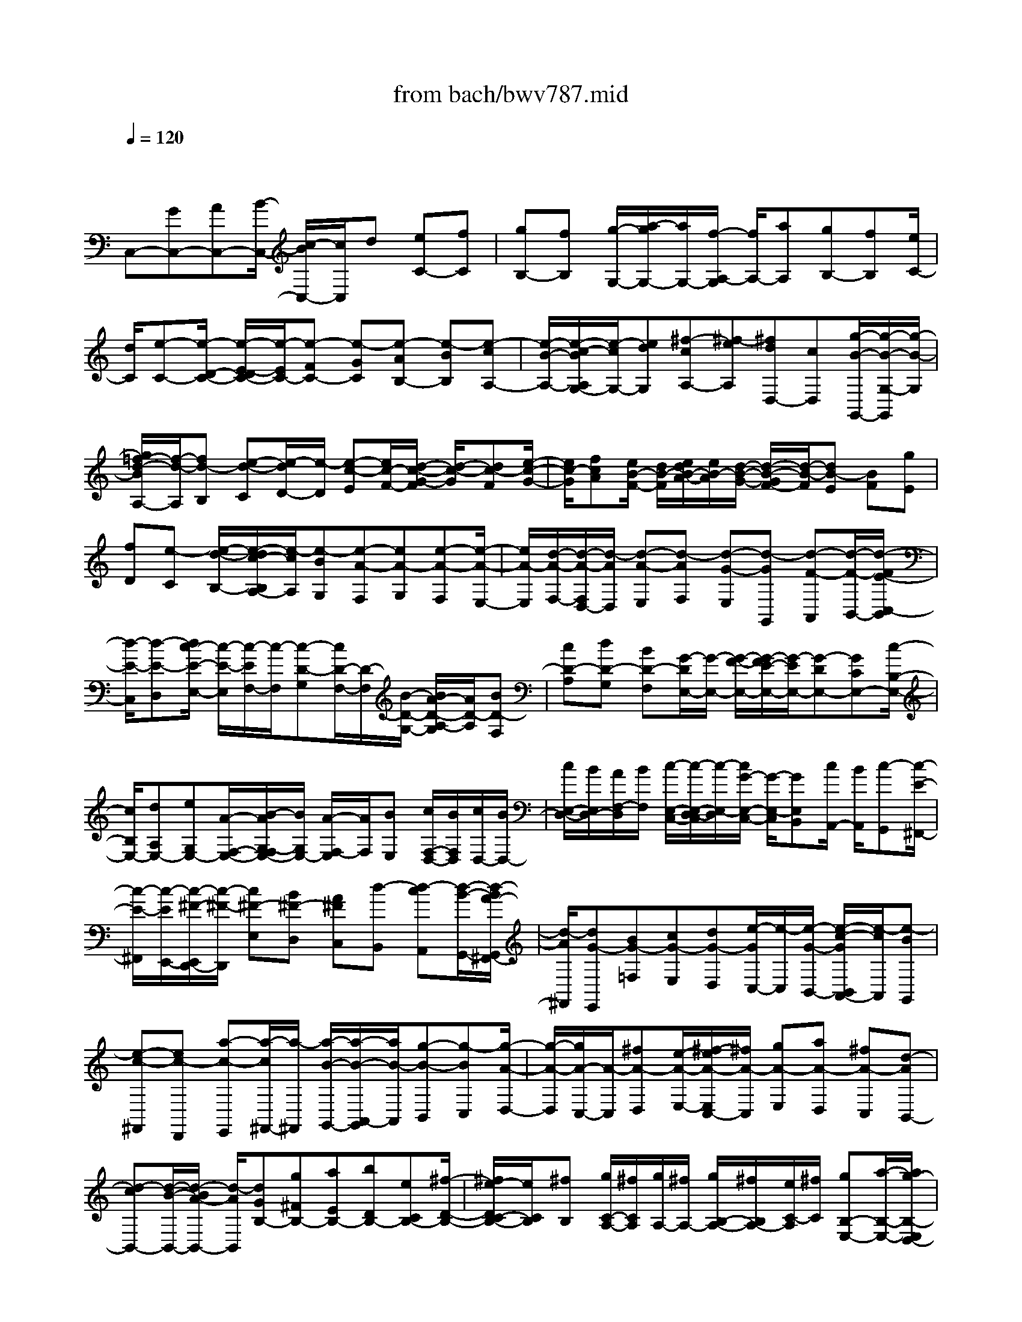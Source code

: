 X: 1
T: from bach/bwv787.mid
M: 4/4
L: 1/8
Q:1/4=120
K:C % 0 sharps
V:1
% harpsichord: John Sankey
%%MIDI program 6
%%MIDI program 6
%%MIDI program 6
%%MIDI program 6
%%MIDI program 6
%%MIDI program 6
%%MIDI program 6
%%MIDI program 6
%%MIDI program 6
%%MIDI program 6
%%MIDI program 6
%%MIDI program 6
% Track 1
x/2
C,-[GC,-][AC,-][B/2-C,/2-] [c/2-B/2C,/2-][c/2C,/2]d [eC-][fC]| \
[gB,-][fB,] [g/2-G,/2-][a/2-g/2G,/2-][a/2G,/2-][f/2-A,/2-G,/2] [f/2A,/2-][aA,][gB,-][fB,][e/2C/2-]| \
[d/2C/2][e-C-][e/2-D/2-C/2-] [e/2-E/2-D/2C/2-][e/2-E/2C/2-][e-FC-] [e-GC][e-AB,-] [e-BB,][e-cA,-]| \
[e/2-B/2-A,/2-][e/2-c/2-B/2A,/2G,/2-][e/2-c/2G,/2-][edG,][^f-cA,-][^f-eA,][^fdD,-][cD,][g/2-B/2-G,,/2-][g/2-B/2-G,/2-G,,/2][g/2-B/2-G,/2]|
[g/2=f/2-d/2-B/2A,/2-][f/2-d/2-A,/2][fd-B,] [e-d-C][e/2-d/2D/2-][e/2-D/2] [e-c-E][e/2c/2-F/2-][d/2-c/2-G/2-F/2] [d/2-c/2-G/2][dc-F][e/2-c/2-G/2-]| \
[e/2c/2-G/2][fcA][e/2B/2-F/2-] [d/2B/2-F/2][e/2d/2B/2-A/2-][e/2B/2-A/2][d/2-B/2-G/2-] [d/2-B/2-G/2F/2-][d/2-B/2-F/2][dB-E] [BF][gE]| \
[fD][e-C] [e/2-d/2-B,/2-][e/2-d/2c/2-B,/2A,/2-][e/2-c/2A,/2][e-BG,][e-A-F,][eA-G,][e-A-F,][e/2-A/2-E,/2-]| \
[e/2A/2-E,/2][d/2-A/2-F,/2-][d/2-A/2-F,/2D,/2-][d/2-A/2D,/2] [d-A-E,][d-AF,] [d-G-E,][d-GG,,] [d-F-A,,][d/2-F/2-B,,/2-][d/2-F/2E/2-C,/2-B,,/2]|
[d/2-E/2-C,/2][d-E-D,][d/2c/2-E/2-E,/2-] [c/2-E/2-E,/2][c/2-E/2F,/2-][c/2-F,/2][c-D-G,][c/2D/2-F,/2-][D/2-F,/2][B/2-D/2-G,/2-] [B/2A/2-D/2-A,/2-G,/2][A/2D/2-A,/2][BD-F,]| \
[cD-A,][dD-G,] [BD-F,][G/2-D/2E,/2-][G/2-E,/2-] [G/2-F/2-E,/2-][G/2-F/2E/2-E,/2-][G/2-E/2E,/2-][G-DE,-][GCE,-][c/2-B,/2-E,/2-]| \
[c/2B,/2E,/2-][dA,E,-][eG,E,-][A/2-F,/2-E,/2-][B/2-A/2G,/2-F,/2E,/2-][B/2G,/2E,/2-] [A/2-F,/2-E,/2][A/2F,/2][BE,] [c/2F,/2-D,/2-][B/2F,/2D,/2][c/2D,/2-][B/2D,/2-]| \
[c/2E,/2-D,/2-][B/2E,/2D,/2-][A/2F,/2-D,/2][B/2F,/2] [c/2-E,/2-C,/2-][c/2-E,/2-D,/2-C,/2][c/2-E,/2-D,/2][c/2G/2-E,/2-C,/2-] [G/2-E,/2-C,/2][GE,B,,][c/2A,,/2-] [B/2A,,/2][c-G,,][c/2-E/2-^F,,/2-]|
[c/2-E/2-^F,,/2][c/2-E/2E,,/2-][c/2-^F/2-E,,/2D,,/2-][c/2-^F/2-D,,/2] [c^F-E,][B^F-D,] [A^FC,][d-B,,] [d-cA,,][d/2-B/2-G,,/2-][d/2-B/2A/2-G,,/2^F,,/2-]| \
[d/2-A/2^F,,/2][dG-E,,][BG-=F,][cG-E,][dG-D,][e/2-G/2C,/2-][e/2-C,/2][e/2-G/2-B,,/2-] [e/2-c/2-G/2B,,/2A,,/2-][e/2-c/2A,,/2][e-BG,,]| \
[e-c-^F,,][ec-D,,] [a-c-E,,][a/2-c/2^F,,/2-][a/2-^F,,/2] [a/2-B/2-G,,/2-][a/2-B/2-A,,/2-G,,/2][a/2B/2-A,,/2][g-B-B,,][g-BC,][g/2-A/2-D,/2-]| \
[g/2-A/2-D,/2][g/2A/2-C,/2-][A/2-C,/2][^fA-D,][e/2-A/2-E,/2-][^f/2-e/2A/2-E,/2C,/2-][^f/2A/2-C,/2] [gA-E,][aA-D,] [^fA-C,][d-AB,,-]|
[d-cB,,-][d/2-B/2-B,,/2-][d/2-B/2A/2-B,,/2-] [d/2-A/2B,,/2][dGB,-][g^FB,-][aEB,-][bDB,-][eCB,-][^f/2-D/2-B,/2-]| \
[^f/2e/2-D/2C/2-B,/2-][e/2C/2B,/2][^fB,] [g/2C/2-A,/2-][^f/2C/2A,/2][g/2A,/2-][^f/2A,/2-] [g/2B,/2-A,/2-][^f/2B,/2A,/2-][e/2C/2-A,/2][^f/2C/2] [gB,-E,-][a/2-B,/2-E,/2-][a/2g/2-B,/2-E,/2D,/2-]| \
[g/2B,/2-D,/2-][^fB,-D,][eB,C,-][dB,C,-][cA,C,-][B/2-G,/2-C,/2][B/2G,/2][A/2-^F,/2-D,/2-] [B/2-A/2G,/2-^F,/2-D,/2][B/2G,/2^F,/2][A^F,]| \
[GE,][AD,] [^FC,][GB,,] [A/2-A,,/2-][B/2-A/2A,,/2G,,/2-][B/2-G,,/2][B-DA,,][B-EG,,][B/2-=F/2-F,,/2-]|
[B/2-F/2F,,/2][B/2E/2-G,,/2-][E/2-G,,/2][GE-E,,][A/2-E/2-F,,/2-][^A/2-=A/2E/2-G,,/2-F,,/2][^A/2E/2-G,,/2] [=AE^C,,-][E^C,,] [FD,-][GD,]| \
[A^C,-][B/2-^C,/2-][^c/2-B/2^C,/2B,,/2-] [^c/2B,,/2-][dB,,][eA,,-][dA,,][eA,-G,-][fA,G,][e/2-B,/2-F,/2-]| \
[^a/2-e/2B,/2-F,/2-][^a/2B,/2-F,/2-][=a/2-^C/2-B,/2F,/2E,/2-][a/2^C/2-E,/2-] [g^CE,][fDD,-] [gDD,][fE] [eF][d/2-G/2-][d/2^c/2-A/2-G/2]| \
[^c/2A/2][dB][e^c][f-d][f-^cG][f-dF][f/2e/2-E/2-] [^f/2-e/2=c/2-E/2D/2-][^f/2-c/2D/2][^f-^dC]|
[^f-=d^A,][^f/2c/2-=A,/2-][c/2A,/2] [g-^AG,][g-=AC,] [g/2-^A/2-D,/2-][g/2-c/2-^A/2E,/2-D,/2][g/2c/2E,/2][=f-=AF,][f-cG,][f/2-^A/2-=A,/2-]| \
[f/2-^A/2=A,/2][f-A^A,][f-G-C][f/2G/2-^A,/2-][f/2G/2-C/2-^A,/2][e/2G/2-C/2] [dG-D][e-G-^A,] [e-GD][e-G-C]| \
[e/2-G/2-^A,/2-][e/2-G/2F/2-^A,/2=A,/2-][e/2-F/2-A,/2][eF-G,][d-F-A,][d/2-F/2B,/2-] [d/2-B,/2][d-E-C][d/2E/2D/2-] D/2[c/2-E/2-][c/2-F/2-E/2][c/2-F/2]| \
[c-G][cF] [c/2G/2-][B/2G/2-][A/2-G/2]A/2 [B-F][B/2-A/2-][d/2-B/2A/2G/2-] [d/2-G/2][d/2F/2-]F/2[g/2-E/2-]|
[g/2-E/2-][g-FE-][g-GE-][g/2-A/2-E/2][g/2-A/2][g/2B/2-] [a/2-c/2-B/2][a/2c/2][fd] [ge][a-f]| \
[a-ec][a-fB] [a/2g/2-A/2-][b/2-g/2f/2-A/2G/2-][b/2-f/2G/2][b-aF][b-gE][b/2f/2-D/2-] [f/2D/2][c'-e-C][c'/2-e/2-D/2-]| \
[c'/2-e/2D/2][c'/2-a/2-C/2-][c'/2-a/2-C/2^A,/2-][c'/2=a/2-^A,/2] [^a-=a-C][^a-=aA,] [^a-g-^A,][^a/2g/2-C/2-][g/2-C/2] [=a-gF,][a/2-c/2-G,/2-][a/2-d/2-c/2G,/2F,/2-]| \
[a/2-d/2F,/2][aeE,][f-D,][f-eC,][f-dB,,][f-cA,,][f/2-B/2-G,,/2-] [f/2-d/2-B/2A,/2-G,,/2][f/2-d/2A,/2][feG,]|
[fF,][g-E,] [g-fD,][g-eC,] [g/2-d/2-^A,,/2-][g/2-d/2c/2-^A,,/2=A,,/2-][g/2-c/2A,,/2][g-d^A,][g-c=A,][g/2-^A/2-G,/2-]| \
[g/2-^A/2G,/2][g=A-F,][cA-E,][f/2-A/2-D,/2-][f/2e/2-A/2-D,/2C,/2-][e/2A/2-C,/2] [f-A-B,,][f-AG,,] [f-d-A,,][f/2d/2-B,,/2-][d/2-B,,/2]| \
[e-d-C,][e/2-d/2D,/2-][e/2-c/2-E,/2-D,/2] [e/2-c/2-E,/2][ec-F,][d-c-G,][d/2-c/2F,/2-][d/2-F,/2][d-BG,][d-AA,][d/2-B/2-F,/2-]| \
[d/2-c/2-B/2A,/2-F,/2][d/2c/2A,/2][d-G,] [dBF,][G-E,-] [fG-E,][eG-F,] [d/2-G/2G,/2-][d/2G,/2][c/2-A,/2-][c/2-^A/2-=A,/2-]|
[c/2-^A/2=A,/2-][c/2-A/2-A,/2C,/2-][c/2-A/2C,/2-][c-GC,][c-FD,-][c-GD,][c-FE,][cEF,][B-FG,-][B/2-D/2-G,/2-]| \
[B/2-D/2G,/2-][B-EG,G,,-][B-FG,,-][B/2G,,/2][c4-E4-C,4-][c-E-C,-]|[c6-E6-C,6-] 
% MIDI
